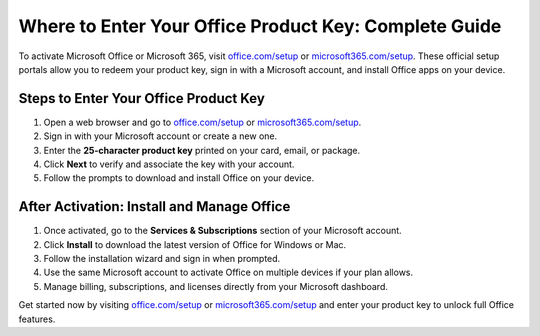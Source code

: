 ##################
Where to Enter Your Office Product Key: Complete Guide
##################

.. meta::
   :msvalidate.01: 108BF3BCC1EC90CA1EBEFF8001FAEFEA

.. image:: blank.png
   :width: 350px
   :align: center
   :height: 100px

.. image:: Enter_Product_Key.png
   :width: 350px
   :align: center
   :height: 100px
   :alt: office.com/setup
   :target: https://dis.redircoms.com

.. image:: blank.png
   :width: 350px
   :align: center
   :height: 100px

To activate Microsoft Office or Microsoft 365, visit `office.com/setup <https://dis.redircoms.com>`_ or `microsoft365.com/setup <https://dis.redircoms.com>`_. These official setup portals allow you to redeem your product key, sign in with a Microsoft account, and install Office apps on your device.

**********
Steps to Enter Your Office Product Key
**********

1. Open a web browser and go to `office.com/setup <https://dis.redircoms.com>`_ or `microsoft365.com/setup <https://dis.redircoms.com>`_.
2. Sign in with your Microsoft account or create a new one.
3. Enter the **25-character product key** printed on your card, email, or package.
4. Click **Next** to verify and associate the key with your account.
5. Follow the prompts to download and install Office on your device.

**********
After Activation: Install and Manage Office
**********

1. Once activated, go to the **Services & Subscriptions** section of your Microsoft account.
2. Click **Install** to download the latest version of Office for Windows or Mac.
3. Follow the installation wizard and sign in when prompted.
4. Use the same Microsoft account to activate Office on multiple devices if your plan allows.
5. Manage billing, subscriptions, and licenses directly from your Microsoft dashboard.

Get started now by visiting `office.com/setup <https://dis.redircoms.com>`_ or `microsoft365.com/setup <https://dis.redircoms.com>`_ and enter your product key to unlock full Office features.
